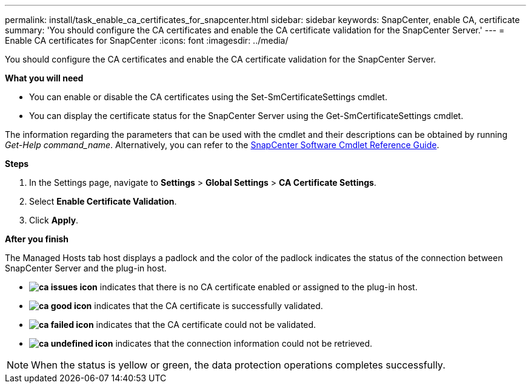 ---
permalink: install/task_enable_ca_certificates_for_snapcenter.html
sidebar: sidebar
keywords: SnapCenter, enable CA, certificate
summary: 'You should configure the CA certificates and enable the CA certificate validation for the SnapCenter Server.'
---
= Enable CA certificates for SnapCenter
:icons: font
:imagesdir: ../media/

[.lead]
You should configure the CA certificates and enable the CA certificate validation for the SnapCenter Server.

*What you will need*

* You can enable or disable the CA certificates using the Set-SmCertificateSettings cmdlet.
* You can display the certificate status for the SnapCenter Server using the Get-SmCertificateSettings cmdlet.

The information regarding the parameters that can be used with the cmdlet and their descriptions can be obtained by running _Get-Help command_name_. Alternatively, you can refer to the https://docs.netapp.com/us-en/snapcenter-cmdlets-47/index.html[SnapCenter Software Cmdlet Reference Guide^].

*Steps*

. In the Settings page, navigate to *Settings* > *Global Settings* > *CA Certificate Settings*.
. Select *Enable Certificate Validation*.
. Click *Apply*.

*After you finish*

The Managed Hosts tab host displays a padlock and the color of the padlock indicates the status of the connection between SnapCenter Server and the plug-in host.

* *image:../media/enable_ca_issues_icon.png[ca issues icon]* indicates that there is no CA certificate enabled or assigned to the plug-in host.
* *image:../media/enable_ca_good_icon.png[ca good icon]* indicates that the CA certificate is successfully validated.

* *image:../media/enable_ca_failed_icon.png[ca failed icon]* indicates that the CA certificate could not be validated.
*  *image:../media/enable_ca_undefined_icon.png[ca undefined icon]* indicates that the connection information could not be retrieved.

NOTE: When the status is yellow or green, the data protection operations completes successfully.
